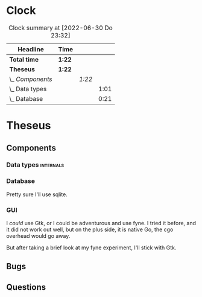 # -*- mode: org; fill-column: 78; -*-
# Time-stamp: <2022-06-30 23:32:20 krylon>
#
#+TAGS: go(g) internals(i) ui(u) bug(b) feature(f)
#+TAGS: database(d) design(e), meditation(m)
#+TAGS: optimize(o) refactor(r) cleanup(c)
#+TODO: TODO(t)  RESEARCH(r) IMPLEMENT(i) TEST(e) | DONE(d) FAILED(f) CANCELLED(c)
#+TODO: MEDITATE(m) PLANNING(p) | SUSPENDED(s)
#+PRIORITIES: A G D
* Clock
  #+BEGIN: clocktable :scope file :maxlevel 200 :emphasize t
  #+CAPTION: Clock summary at [2022-06-30 Do 23:32]
  | Headline         | Time   |        |      |
  |------------------+--------+--------+------|
  | *Total time*     | *1:22* |        |      |
  |------------------+--------+--------+------|
  | *Theseus*        | *1:22* |        |      |
  | \_  /Components/ |        | /1:22/ |      |
  | \_    Data types |        |        | 1:01 |
  | \_    Database   |        |        | 0:21 |
  #+END:
* Theseus
** Components
*** Data types                                                    :internals:
    :LOGBOOK:
    CLOCK: [2022-06-30 Do 22:10]--[2022-06-30 Do 23:11] =>  1:01
    :END:
*** Database
    :LOGBOOK:
    CLOCK: [2022-06-30 Do 23:11]--[2022-06-30 Do 23:32] =>  0:21
    :END:
    Pretty sure I'll use sqlite.
*** GUI
    I /could/ use Gtk, or I could be adventurous and use fyne. I tried it
    before, and it did not work out well, but on the plus side, it is native
    Go, the cgo overhead would go away.

    But after taking a brief look at my fyne experiment, I'll stick with Gtk.
** Bugs
** Questions
